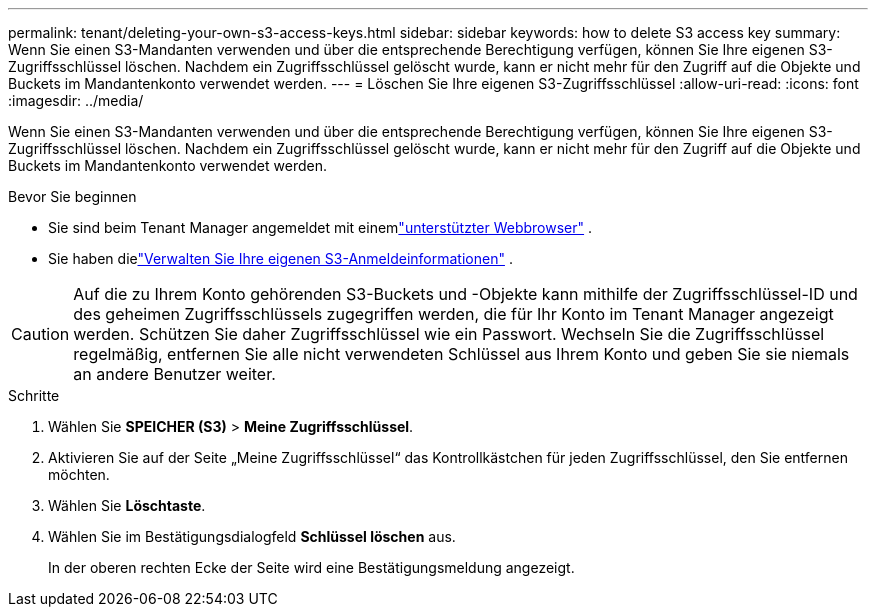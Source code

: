 ---
permalink: tenant/deleting-your-own-s3-access-keys.html 
sidebar: sidebar 
keywords: how to delete S3 access key 
summary: Wenn Sie einen S3-Mandanten verwenden und über die entsprechende Berechtigung verfügen, können Sie Ihre eigenen S3-Zugriffsschlüssel löschen.  Nachdem ein Zugriffsschlüssel gelöscht wurde, kann er nicht mehr für den Zugriff auf die Objekte und Buckets im Mandantenkonto verwendet werden. 
---
= Löschen Sie Ihre eigenen S3-Zugriffsschlüssel
:allow-uri-read: 
:icons: font
:imagesdir: ../media/


[role="lead"]
Wenn Sie einen S3-Mandanten verwenden und über die entsprechende Berechtigung verfügen, können Sie Ihre eigenen S3-Zugriffsschlüssel löschen.  Nachdem ein Zugriffsschlüssel gelöscht wurde, kann er nicht mehr für den Zugriff auf die Objekte und Buckets im Mandantenkonto verwendet werden.

.Bevor Sie beginnen
* Sie sind beim Tenant Manager angemeldet mit einemlink:../admin/web-browser-requirements.html["unterstützter Webbrowser"] .
* Sie haben dielink:tenant-management-permissions.html["Verwalten Sie Ihre eigenen S3-Anmeldeinformationen"] .



CAUTION: Auf die zu Ihrem Konto gehörenden S3-Buckets und -Objekte kann mithilfe der Zugriffsschlüssel-ID und des geheimen Zugriffsschlüssels zugegriffen werden, die für Ihr Konto im Tenant Manager angezeigt werden.  Schützen Sie daher Zugriffsschlüssel wie ein Passwort.  Wechseln Sie die Zugriffsschlüssel regelmäßig, entfernen Sie alle nicht verwendeten Schlüssel aus Ihrem Konto und geben Sie sie niemals an andere Benutzer weiter.

.Schritte
. Wählen Sie *SPEICHER (S3)* > *Meine Zugriffsschlüssel*.
. Aktivieren Sie auf der Seite „Meine Zugriffsschlüssel“ das Kontrollkästchen für jeden Zugriffsschlüssel, den Sie entfernen möchten.
. Wählen Sie *Löschtaste*.
. Wählen Sie im Bestätigungsdialogfeld *Schlüssel löschen* aus.
+
In der oberen rechten Ecke der Seite wird eine Bestätigungsmeldung angezeigt.



